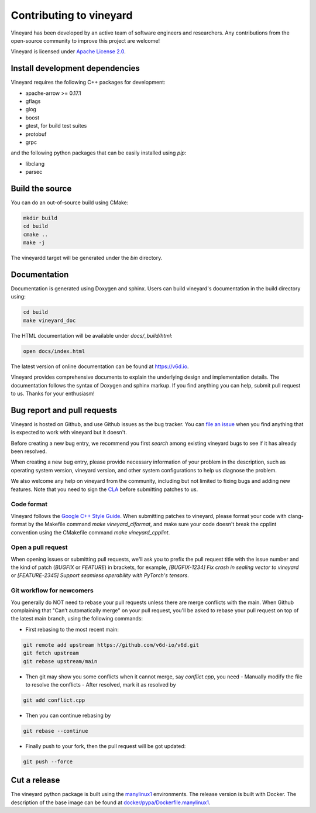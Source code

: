 Contributing to vineyard
========================

Vineyard has been developed by an active team of software engineers and
researchers. Any contributions from the open-source community to improve this
project are welcome!

Vineyard is licensed under `Apache License 2.0`_.

Install development dependencies
--------------------------------

Vineyard requires the following C++ packages for development:

+ apache-arrow >= 0.17.1
+ gflags
+ glog
+ boost
+ gtest, for build test suites
+ protobuf
+ grpc

and the following python packages that can be easily installed using `pip`:

+ libclang
+ parsec

Build the source
----------------

You can do an out-of-source build using CMake:

.. code:: shell

    mkdir build
    cd build
    cmake ..
    make -j

The vineyardd target will be generated under the `bin` directory.

Documentation
-------------

Documentation is generated using Doxygen and sphinx. Users can build vineyard's documentation in the build directory using:

.. code:: bash

      cd build
      make vineyard_doc

The HTML documentation will be available under `docs/_build/html`:

.. code:: bash

      open docs/index.html

The latest version of online documentation can be found at https://v6d.io.

Vineyard provides comprehensive documents to explain the underlying
design and implementation details. The documentation follows the syntax
of Doxygen and sphinx markup. If you find anything you can help, submit 
pull request to us. Thanks for your enthusiasm!

Bug report and pull requests
----------------------------

Vineyard is hosted on Github, and use Github issues as the bug tracker.
You can `file an issue`_ when you find anything that is expected to work
with vineyard but it doesn't.

Before creating a new bug entry, we recommend you first `search` among existing
vineyard bugs to see if it has already been resolved.

When creating a new bug entry, please provide necessary information of your
problem in the description, such as operating system version, vineyard
version, and other system configurations to help us diagnose the problem.

We also welcome any help on vineyard from the community, including but not
limited to fixing bugs and adding new features. Note that you need to sign
the `CLA`_ before submitting patches to us.

Code format
^^^^^^^^^^^

Vineyard follows the `Google C++ Style Guide`_. When submitting patches
to vineyard, please format your code with clang-format by
the Makefile command `make vineyard_clformat`, and make sure your code doesn't
break the cpplint convention using the CMakefile command `make vineyard_cpplint`.

Open a pull request
^^^^^^^^^^^^^^^^^^^

When opening issues or submitting pull requests, we'll ask you to prefix the
pull request title with the issue number and the kind of patch (`BUGFIX` or `FEATURE`)
in brackets, for example, `[BUGFIX-1234] Fix crash in sealing vector to vineyard`
or `[FEATURE-2345] Support seamless operability with PyTorch's tensors`.

Git workflow for newcomers
^^^^^^^^^^^^^^^^^^^^^^^^^^

You generally do NOT need to rebase your pull requests unless there are merge
conflicts with the main. When Github complaining that "Can’t automatically merge"
on your pull request, you'll be asked to rebase your pull request on top of
the latest main branch, using the following commands:

+ First rebasing to the most recent main:

.. code:: shell

      git remote add upstream https://github.com/v6d-io/v6d.git
      git fetch upstream
      git rebase upstream/main

+ Then git may show you some conflicts when it cannot merge, say `conflict.cpp`,
  you need
  - Manually modify the file to resolve the conflicts
  - After resolved, mark it as resolved by

.. code:: shell

        git add conflict.cpp

+ Then you can continue rebasing by

.. code:: shell

      git rebase --continue

+ Finally push to your fork, then the pull request will be got updated:

.. code:: shell

      git push --force

Cut a release
-------------

The vineyard python package is built using the `manylinux1`_ environments. The
release version is built with Docker. The description of the base image can be
found at `docker/pypa/Dockerfile.manylinux1`_.

.. _file an issue: https://github.com/v6d-io/v6d/issues/new/new
.. _manylinux1: https://github.com/pypa/manylinux
.. _search: https://github.com/v6d-io/v6d/pulls
.. _CLA: https://cla-assistant.io/v6d-io/v6d
.. _Google C++ Style Guide: https://google.github.io/styleguide/cppguide.html
.. _docker/pypa/Dockerfile.manylinux1: https://github.com/v6d-io/v6d/blob/main/docker/pypa/Dockerfile.manylinux1
.. _Apache License 2.0: https://github.com/v6d-io/v6d/blob/main/LICENSE
